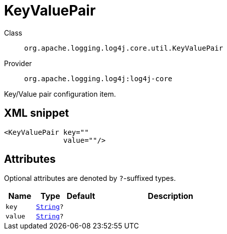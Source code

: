 ////
Licensed to the Apache Software Foundation (ASF) under one or more
contributor license agreements. See the NOTICE file distributed with
this work for additional information regarding copyright ownership.
The ASF licenses this file to You under the Apache License, Version 2.0
(the "License"); you may not use this file except in compliance with
the License. You may obtain a copy of the License at

    https://www.apache.org/licenses/LICENSE-2.0

Unless required by applicable law or agreed to in writing, software
distributed under the License is distributed on an "AS IS" BASIS,
WITHOUT WARRANTIES OR CONDITIONS OF ANY KIND, either express or implied.
See the License for the specific language governing permissions and
limitations under the License.
////
[#org_apache_logging_log4j_core_util_KeyValuePair]
= KeyValuePair

Class:: `org.apache.logging.log4j.core.util.KeyValuePair`
Provider:: `org.apache.logging.log4j:log4j-core`

Key/Value pair configuration item.

[#org_apache_logging_log4j_core_util_KeyValuePair-XML-snippet]
== XML snippet
[source, xml]
----
<KeyValuePair key=""
              value=""/>
----

[#org_apache_logging_log4j_core_util_KeyValuePair-attributes]
== Attributes

Optional attributes are denoted by `?`-suffixed types.

[cols="1m,1m,1m,5"]
|===
|Name|Type|Default|Description

|key
|xref:../../scalars.adoc#java_lang_String[String]?
|
a|

|value
|xref:../../scalars.adoc#java_lang_String[String]?
|
a|

|===
